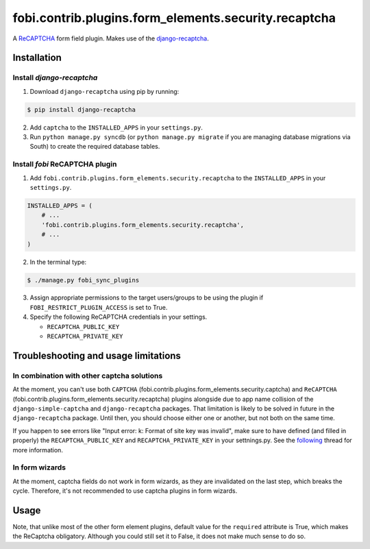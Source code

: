 =====================================================
fobi.contrib.plugins.form_elements.security.recaptcha
=====================================================
A `ReCAPTCHA <http://en.wikipedia.org/wiki/ReCAPTCHA>`_ form field plugin.
Makes use of the `django-recaptcha
<https://github.com/praekelt/django-recaptcha>`_.

Installation
============
Install `django-recaptcha`
--------------------------
1. Download ``django-recaptcha`` using pip by running:

.. code-block:: none

    $ pip install django-recaptcha

2. Add ``captcha`` to the ``INSTALLED_APPS`` in your ``settings.py``.

3. Run ``python manage.py syncdb`` (or ``python manage.py migrate`` if you are
   managing database migrations via South) to create the required database
   tables.

Install `fobi` ReCAPTCHA plugin
-------------------------------
1. Add ``fobi.contrib.plugins.form_elements.security.recaptcha`` to the
   ``INSTALLED_APPS`` in your ``settings.py``.

.. code-block:: python

    INSTALLED_APPS = (
        # ...
        'fobi.contrib.plugins.form_elements.security.recaptcha',
        # ...
    )

2. In the terminal type:

.. code-block:: none

    $ ./manage.py fobi_sync_plugins

3. Assign appropriate permissions to the target users/groups to be using
   the plugin if ``FOBI_RESTRICT_PLUGIN_ACCESS`` is set to True.

4. Specify the following ReCAPTCHA credentials in your settings.

   - ``RECAPTCHA_PUBLIC_KEY``
   - ``RECAPTCHA_PRIVATE_KEY``

Troubleshooting and usage limitations
=====================================
In combination with other captcha solutions
-------------------------------------------
At the moment, you can't use both ``CAPTCHA``
(fobi.contrib.plugins.form_elements.security.captcha) and ``ReCAPTCHA``
(fobi.contrib.plugins.form_elements.security.recaptcha) plugins alongside due
to app name collision of the ``django-simple-captcha`` and ``django-recaptcha``
packages. That limitation is likely to be solved in future in the
``django-recaptcha`` package. Until then, you should choose either one or
another, but not both on the same time.

If you happen to see errors like "Input error: k: Format of site key was
invalid", make sure to have defined (and filled in properly) the
``RECAPTCHA_PUBLIC_KEY`` and ``RECAPTCHA_PRIVATE_KEY`` in your settnings.py.
See the `following <https://github.com/praekelt/django-recaptcha/issues/32>`_
thread for more information.

In form wizards
---------------
At the moment, captcha fields do not work in form wizards, as they are
invalidated on the last step, which breaks the cycle. Therefore, it's not
recommended to use captcha plugins in form wizards.

Usage
=====
Note, that unlike most of the other form element plugins, default
value for the ``required`` attribute is True, which makes the ReCaptcha
obligatory. Although you could still set it to False, it does not make
much sense to do so.
